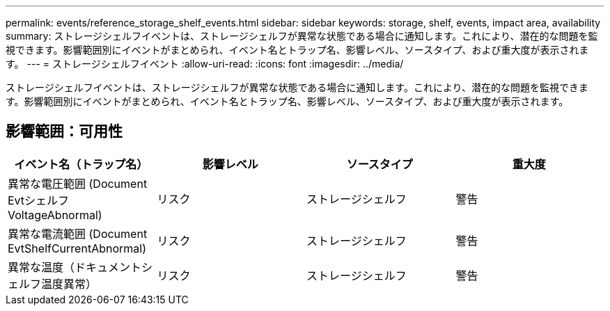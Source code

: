 ---
permalink: events/reference_storage_shelf_events.html 
sidebar: sidebar 
keywords: storage, shelf, events, impact area, availability 
summary: ストレージシェルフイベントは、ストレージシェルフが異常な状態である場合に通知します。これにより、潜在的な問題を監視できます。影響範囲別にイベントがまとめられ、イベント名とトラップ名、影響レベル、ソースタイプ、および重大度が表示されます。 
---
= ストレージシェルフイベント
:allow-uri-read: 
:icons: font
:imagesdir: ../media/


[role="lead"]
ストレージシェルフイベントは、ストレージシェルフが異常な状態である場合に通知します。これにより、潜在的な問題を監視できます。影響範囲別にイベントがまとめられ、イベント名とトラップ名、影響レベル、ソースタイプ、および重大度が表示されます。



== 影響範囲：可用性

|===
| イベント名（トラップ名） | 影響レベル | ソースタイプ | 重大度 


 a| 
異常な電圧範囲 (Document Evtシェルフ VoltageAbnormal)
 a| 
リスク
 a| 
ストレージシェルフ
 a| 
警告



 a| 
異常な電流範囲 (Document EvtShelfCurrentAbnormal)
 a| 
リスク
 a| 
ストレージシェルフ
 a| 
警告



 a| 
異常な温度（ドキュメントシェルフ温度異常）
 a| 
リスク
 a| 
ストレージシェルフ
 a| 
警告

|===